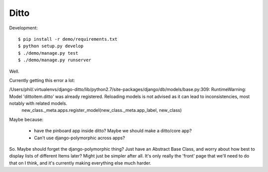 =====
Ditto
=====


Development::

    $ pip install -r demo/requirements.txt
    $ python setup.py develop
    $ ./demo/manage.py test
    $ ./demo/manage.py runserver


Well.

Currently getting this error a lot:

/Users/phil/.virtualenvs/django-ditto/lib/python2.7/site-packages/django/db/models/base.py:309: RuntimeWarning: Model 'dittoitem.ditto' was already registered. Reloading models is not advised as it can lead to inconsistencies, most notably with related models.
  new_class._meta.apps.register_model(new_class._meta.app_label, new_class)

Maybe because:
    
    * have the pinboard app inside ditto? Maybe we should make a ditto/core
      app?
    * Can't use django-polymorphic across apps?

So. Maybe should forget the django-polymorphic thing? Just have an Abstract
Base Class, and worry about how best to display lists of different Items later?
Might just be simpler after all. It's only really the 'front' page that we'll
need to do that on I think, and it's currently making everything else much
harder.

